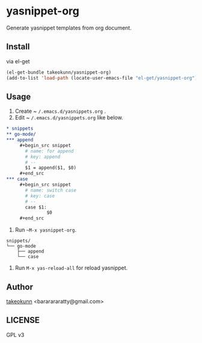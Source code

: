 * yasnippet-org

Generate yasnippet templates from org document.

** Install

via el-get

#+begin_src emacs-lisp
  (el-get-bundle takeokunn/yasnippet-org)
  (add-to-list 'load-path (locate-user-emacs-file "el-get/yasnippet-org"))
#+end_src

** Usage

1. Create ~ ~/.emacs.d/yasnippets.org~ .
2. Edit ~ ~/.emacs.d/yasnippets.org~ like below.

#+begin_src org
  ,* snippets
  ,** go-mode/
  ,*** append
       ,#+begin_src snippet
         # name: for append
         # key: append
         # --
         $1 = append($1, $0)
       ,#+end_src
  ,*** case
       ,#+begin_src snippet
         # name: switch case
         # key: case
         # --
         case $1:
                 $0
       ,#+end_src
#+end_src

3. Run ~~M-x yasnippet-org~.

#+begin_src shell
  snippets/
  └── go-mode
      ├── append
      └── case
#+end_src

4. Run ~M-x yas-reload-all~ for reload yasnippet.

** Author

[[https://twitter.com/takeokunn][takeokunn]] <bararararatty@gmail.com>

** LICENSE

GPL v3
